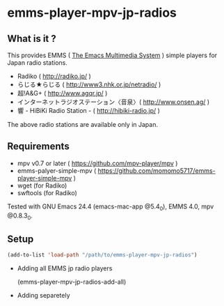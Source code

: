 * emms-player-mpv-jp-radios

** What is it ?

   This provides EMMS ( [[https://www.gnu.org/software/emms/][The Emacs Multimedia System]] ) simple players for Japan radio stations.

   + Radiko ( [[http://radiko.jp/]] )
   + らじる★らじる ( [[http://www3.nhk.or.jp/netradio/]] )
   + 超!A&G+ ( [[http://www.agqr.jp/]] )
   + インターネットラジオステーション〈音泉〉( [[http://www.onsen.ag/]] )
   + 響 - HiBiKi Radio Station - ( [[http://hibiki-radio.jp/]] )

   The above radio stations are available only in Japan.

** Requirements

   + mpv v0.7 or later ( [[https://github.com/mpv-player/mpv]] )
   + emms-palyer-simple-mpv ( [[https://github.com/momomo5717/emms-player-simple-mpv]] )
   + wget (for Radiko)
   + swftools (for Radiko)

   Tested with GNU Emacs 24.4 (emacs-mac-app @5.4_0), EMMS 4.0, mpv @0.8.3_0.

** Setup

   #+BEGIN_SRC emacs-lisp
     (add-to-list 'load-path "/path/to/emms-player-mpv-jp-radios")
   #+END_SRC
   
   + Adding all EMMS jp radio players

     #+BEGIN_EXAMPLE emacs-lisp
       (emms-player-mpv-jp-radios-add-all)     
     #+END_EXAMPLE

   + Adding separetely

     + Radiko

       #+BEGIN_SRC emacs-lisp
         (emms-player-mpv-jp-radios-add-radiko)       
       #+END_SRC

     + らじる★らじる
       
       #+BEGIN_SRC emacs-lisp
         (emms-player-mpv-jp-radios-add-radiru)       
       #+END_SRC

     + 超!A&G+

       #+BEGIN_SRC emacs-lisp
         (emms-player-mpv-jp-radios-add-agqr)       
       #+END_SRC

     + インターネットラジオステーション〈音泉〉

       #+BEGIN_SRC emacs-lisp
         (emms-player-mpv-jp-radios-add-onsen)       
       #+END_SRC

     + 響 - HiBiKi Radio Station -

       #+BEGIN_SRC emacs-lisp
         (emms-player-mpv-jp-radios-add-hibiki)       
       #+END_SRC

** Usage

   Each emms streams package provides a function to add streams to =*EMMS Streams*= buffer.

   #+BEGIN_SRC
   M-x emms-streams
   M-x emms-stream-serviceName-add-bookmark
   #+END_SRC
